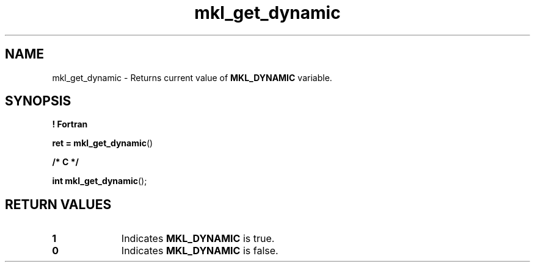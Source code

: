 .\" Copyright (c) 2002 \- 2008 Intel Corporation
.\" All rights reserved.
.\"
.TH mkl\(ulget\(uldynamic 3 "Intel Corporation" "Copyright(C) 2002 \- 2008" "Intel(R) Math Kernel Library"
.SH NAME
mkl\(ulget\(uldynamic \- Returns current value of \fBMKL\(ulDYNAMIC\fR variable.
.SH SYNOPSIS
.PP
.B ! Fortran
.PP
\fBret = mkl\(ulget\(uldynamic\fR()
.PP
.B /* C */
.PP
\fBint mkl\(ulget\(uldynamic\fR();
.SH RETURN VALUES
.PP

.TP 10
\fB1\fR
.NL
Indicates \fBMKL\(ulDYNAMIC\fR is true.
.TP 10
\fB0\fR
.NL
Indicates \fBMKL\(ulDYNAMIC\fR is false.
